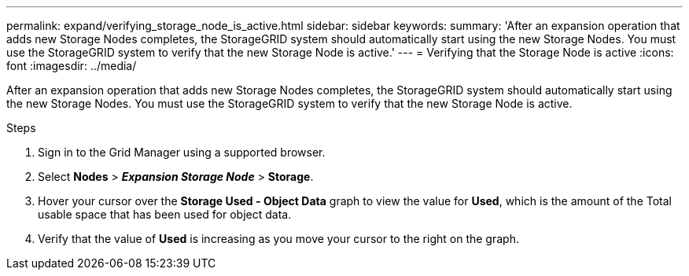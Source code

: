 ---
permalink: expand/verifying_storage_node_is_active.html
sidebar: sidebar
keywords:
summary: 'After an expansion operation that adds new Storage Nodes completes, the StorageGRID system should automatically start using the new Storage Nodes. You must use the StorageGRID system to verify that the new Storage Node is active.'
---
= Verifying that the Storage Node is active
:icons: font
:imagesdir: ../media/

[.lead]
After an expansion operation that adds new Storage Nodes completes, the StorageGRID system should automatically start using the new Storage Nodes. You must use the StorageGRID system to verify that the new Storage Node is active.

.Steps
. Sign in to the Grid Manager using a supported browser.
. Select *Nodes* > *_Expansion Storage Node_* > *Storage*.
. Hover your cursor over the *Storage Used - Object Data* graph to view the value for *Used*, which is the amount of the Total usable space that has been used for object data.
. Verify that the value of *Used* is increasing as you move your cursor to the right on the graph.
